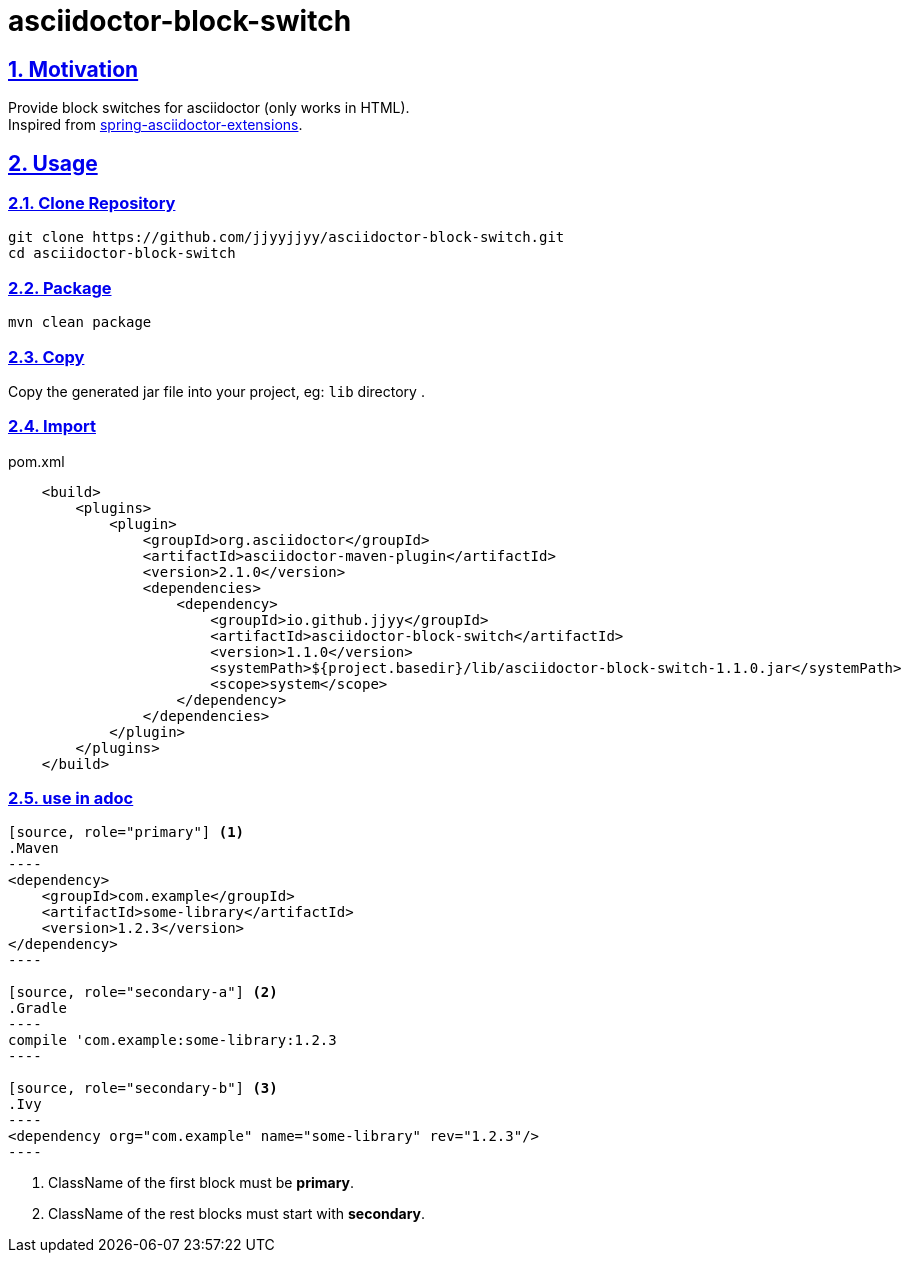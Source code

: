 = asciidoctor-block-switch
:icons: font
:source-highlighter: highlightjs
:highlightjs-theme: idea
:hardbreaks:
:sectlinks:
:sectnums:
:stem:
:tabsize: 4

== Motivation

[.lead]
Provide block switches for asciidoctor (only works in HTML).
Inspired from https://github.com/spring-io/spring-asciidoctor-extensions[spring-asciidoctor-extensions, window="_blank"].

== Usage

=== Clone Repository

[source,bash]
----
git clone https://github.com/jjyyjjyy/asciidoctor-block-switch.git
cd asciidoctor-block-switch
----

=== Package

[source,bash]
----
mvn clean package
----

=== Copy

Copy the generated jar file into your project, eg: `lib` directory .

=== Import

[source,xml]
.pom.xml
----
    <build>
        <plugins>
            <plugin>
                <groupId>org.asciidoctor</groupId>
                <artifactId>asciidoctor-maven-plugin</artifactId>
                <version>2.1.0</version>
                <dependencies>
                    <dependency>
                        <groupId>io.github.jjyy</groupId>
                        <artifactId>asciidoctor-block-switch</artifactId>
                        <version>1.1.0</version>
                        <systemPath>${project.basedir}/lib/asciidoctor-block-switch-1.1.0.jar</systemPath>
                        <scope>system</scope>
                    </dependency>
                </dependencies>
            </plugin>
        </plugins>
    </build>
----

=== use in adoc

[source]
....

[source, role="primary"] <1>
.Maven
----
<dependency>
    <groupId>com.example</groupId>
    <artifactId>some-library</artifactId>
    <version>1.2.3</version>
</dependency>
----

[source, role="secondary-a"] <2>
.Gradle
----
compile 'com.example:some-library:1.2.3
----

[source, role="secondary-b"] <3>
.Ivy
----
<dependency org="com.example" name="some-library" rev="1.2.3"/>
----

....

<1> ClassName of the first block must be *primary*.
<2> ClassName of the rest blocks must start with *secondary*.
